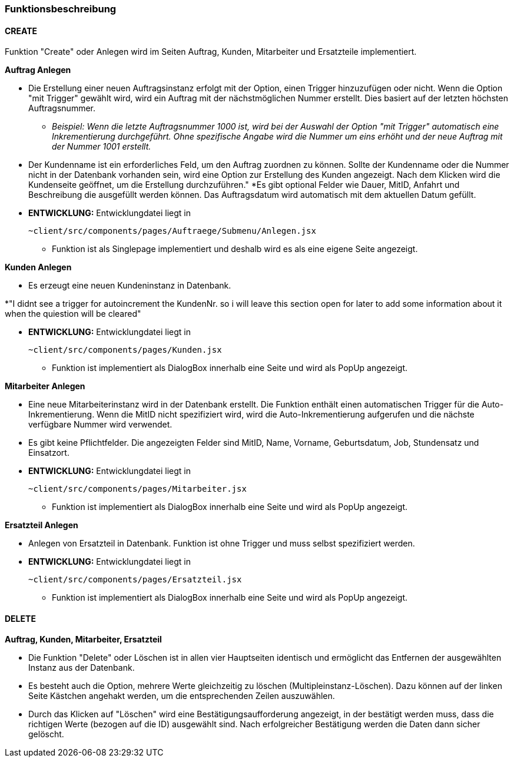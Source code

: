 === Funktionsbeschreibung

==== CREATE

Funktion "Create" oder Anlegen wird im Seiten Auftrag, Kunden, Mitarbeiter und Ersatzteile implementiert.

*Auftrag Anlegen* +

* Die Erstellung einer neuen Auftragsinstanz erfolgt mit der Option, einen Trigger hinzuzufügen oder nicht. Wenn die Option "mit Trigger" gewählt wird, wird ein Auftrag mit der nächstmöglichen Nummer erstellt. Dies basiert auf der letzten höchsten Auftragsnummer.
** _Beispiel: Wenn die letzte Auftragsnummer 1000 ist, wird bei der Auswahl der Option "mit Trigger" automatisch eine Inkrementierung durchgeführt. Ohne spezifische Angabe wird die Nummer um eins erhöht und der neue Auftrag mit der Nummer 1001 erstellt._
* Der Kundenname ist ein erforderliches Feld, um den Auftrag zuordnen zu können. Sollte der Kundenname oder die Nummer nicht in der Datenbank vorhanden sein, wird eine Option zur Erstellung des Kunden angezeigt. Nach dem Klicken wird die Kundenseite geöffnet, um die Erstellung durchzuführen."
*Es gibt optional Felder wie Dauer, MitID, Anfahrt und Beschreibung die ausgefüllt werden können. Das Auftragsdatum wird automatisch mit dem aktuellen Datum gefüllt.

* *ENTWICKLUNG:* Entwicklungdatei liegt in 

    ~client/src/components/pages/Auftraege/Submenu/Anlegen.jsx

** Funktion ist als Singlepage implementiert und deshalb wird es als eine eigene Seite angezeigt.     

*Kunden Anlegen* +

* Es erzeugt eine neuen Kundeninstanz in Datenbank. 

*"I didnt see a trigger for autoincrement the KundenNr. so i will leave this section open for later to add some information about it when the quiestion will be cleared"  

* *ENTWICKLUNG:* Entwicklungdatei liegt in 

    ~client/src/components/pages/Kunden.jsx

** Funktion ist implementiert als DialogBox innerhalb eine Seite und wird als PopUp angezeigt.

*Mitarbeiter Anlegen* +

* Eine neue Mitarbeiterinstanz wird in der Datenbank erstellt. Die Funktion enthält einen automatischen Trigger für die Auto-Inkrementierung. Wenn die MitID nicht spezifiziert wird, wird die Auto-Inkrementierung aufgerufen und die nächste verfügbare Nummer wird verwendet. 
* Es gibt keine Pflichtfelder. Die angezeigten Felder sind MitID, Name, Vorname, Geburtsdatum, Job, Stundensatz und Einsatzort.

* *ENTWICKLUNG:* Entwicklungdatei liegt in 

    ~client/src/components/pages/Mitarbeiter.jsx

** Funktion ist implementiert als DialogBox innerhalb eine Seite und wird als PopUp angezeigt.

*Ersatzteil Anlegen* +

* Anlegen von Ersatzteil in Datenbank. Funktion ist ohne Trigger und muss selbst spezifiziert werden.

* *ENTWICKLUNG:* Entwicklungdatei liegt in 

    ~client/src/components/pages/Ersatzteil.jsx

** Funktion ist implementiert als DialogBox innerhalb eine Seite und wird als PopUp angezeigt.

==== DELETE
*Auftrag, Kunden, Mitarbeiter, Ersatzteil* +

* Die Funktion "Delete" oder Löschen ist in allen vier Hauptseiten identisch und ermöglicht das Entfernen der ausgewählten Instanz aus der Datenbank. 
* Es besteht auch die Option, mehrere Werte gleichzeitig zu löschen (Multipleinstanz-Löschen). Dazu können auf der linken Seite Kästchen angehakt werden, um die entsprechenden Zeilen auszuwählen. 
* Durch das Klicken auf "Löschen" wird eine Bestätigungsaufforderung angezeigt, in der bestätigt werden muss, dass die richtigen Werte (bezogen auf die ID) ausgewählt sind. Nach erfolgreicher Bestätigung werden die Daten dann sicher gelöscht.